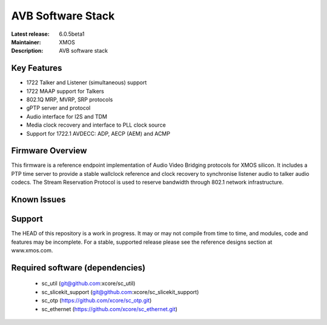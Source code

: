 AVB Software Stack
..................

:Latest release: 6.0.5beta1
:Maintainer: XMOS
:Description: AVB software stack


Key Features
============

* 1722 Talker and Listener (simultaneous) support
* 1722 MAAP support for Talkers
* 802.1Q MRP, MVRP, SRP protocols
* gPTP server and protocol
* Audio interface for I2S and TDM
* Media clock recovery and interface to PLL clock source
* Support for 1722.1 AVDECC: ADP, AECP (AEM) and ACMP

Firmware Overview
=================

This firmware is a reference endpoint implementation of Audio Video Bridging protocols for XMOS silicon. It includes a PTP time
server to provide a stable wallclock reference and clock recovery to synchronise listener audio to talker audio
codecs. The Stream Reservation Protocol is used to reserve bandwidth through 802.1 network infrastructure.

Known Issues
============

Support
=======

The HEAD of this repository is a work in progress. It may or may not compile from time to time, and modules, code and features may be incomplete. For a stable, supported release please see the reference designs section at www.xmos.com.

Required software (dependencies)
================================

  * sc_util (git@github.com:xcore/sc_util)
  * sc_slicekit_support (git@github.com:xcore/sc_slicekit_support)
  * sc_otp (https://github.com/xcore/sc_otp.git)
  * sc_ethernet (https://github.com/xcore/sc_ethernet.git)

